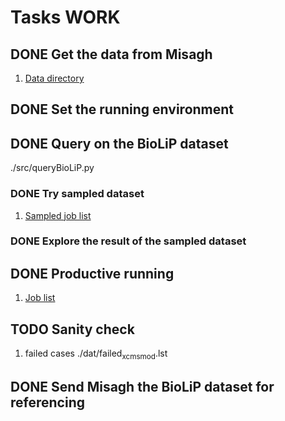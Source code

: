 #+STARTUP: overview
#+TAGS: WORK(w) IMPROVEMENT(I) LIFE(l) FINANCE(f) READ(r)
#+STARTUP: hidestars

* Tasks                                                                :WORK:
:PROPERTIES:
:CATEGORY: Tasks
:END:

** DONE Get the data from Misagh
CLOSED: [2016-05-24 Tue 12:23] SCHEDULED: <2016-05-24 Tue>
1. [[file:/work/jaydy/dat/final-modeller-pdb-110k-cp][Data directory]]

** DONE Set the running environment
CLOSED: [2016-05-24 Tue 13:05] SCHEDULED: <2016-05-24 Tue 13:15>
:LOGBOOK:
CLOCK: [2016-05-24 Tue 12:28]--[2016-05-24 Tue 13:05] =>  0:37
:END:

** DONE Query on the BioLiP dataset
CLOSED: [2016-05-24 Tue 20:58] SCHEDULED: <2016-05-24 Tue 13:40>
:LOGBOOK:
CLOCK: [2016-05-24 Tue 20:29]--[2016-05-24 Tue 20:58] =>  0:29
CLOCK: [2016-05-24 Tue 16:34]--[2016-05-24 Tue 17:11] =>  0:37
CLOCK: [2016-05-24 Tue 15:53]--[2016-05-24 Tue 16:22] =>  0:29
CLOCK: [2016-05-24 Tue 15:07]--[2016-05-24 Tue 15:32] =>  0:25
CLOCK: [2016-05-24 Tue 14:57]--[2016-05-24 Tue 15:02] =>  0:05
:END:
./src/queryBioLiP.py

*** DONE Try sampled dataset
CLOSED: [2016-05-25 Wed 11:39] SCHEDULED: <2016-05-24 Tue>
1. [[file:src/xcms_mod.sampled.txt][Sampled job list]] 

*** DONE Explore the result of the sampled dataset
CLOSED: [2016-05-25 Wed 14:30]
:LOGBOOK:
CLOCK: [2016-05-25 Wed 11:58]--[2016-05-25 Wed 12:41] =>  0:43
:END:

** DONE Productive running
CLOSED: [2016-05-29 Sun 16:05] SCHEDULED: <2016-05-25 Wed>
1. [[file:src/jobs.txt][Job list]]

** TODO Sanity check
DEADLINE: <2016-10-03 Mon>
1. failed cases
   ./dat/failed_xcms_mod.lst

** DONE Send Misagh the BioLiP dataset for referencing
CLOSED: [2016-06-02 Thu 00:01] DEADLINE: <2016-06-01 Wed 13:00>
